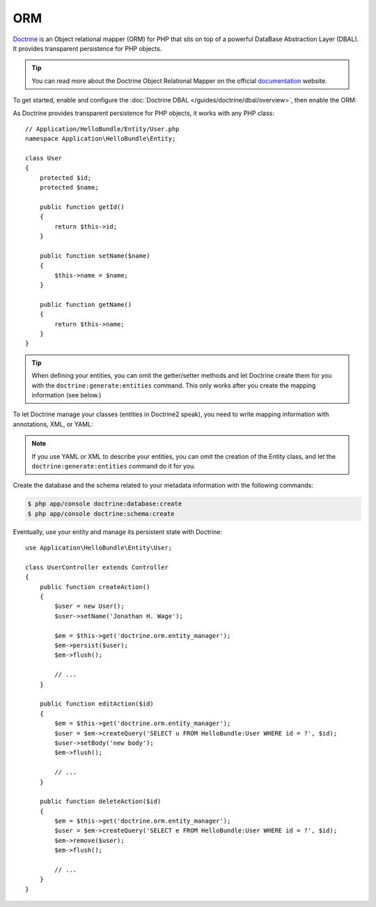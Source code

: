 .. index::
   pair: Doctrine; ORM

ORM
===

`Doctrine`_ is an Object relational mapper (ORM) for PHP that sits on top of a
powerful DataBase Abstraction Layer (DBAL). It provides transparent
persistence for PHP objects.

.. tip::
   You can read more about the Doctrine Object Relational Mapper on the
   official `documentation`_ website.

To get started, enable and configure the :doc:`Doctrine DBAL
</guides/doctrine/dbal/overview>`, then enable the ORM:

.. configuration-block::

    .. code-block:: yaml

        # app/config/config.yml
        doctrine.orm: ~

    .. code-block:: xml

        <!-- xmlns:doctrine="http://www.symfony-project.org/schema/dic/doctrine" -->
        <!-- xsi:schemaLocation="http://www.symfony-project.org/schema/dic/doctrine http://www.symfony-project.org/schema/dic/doctrine/doctrine-1.0.xsd"> -->

        <doctrine:orm />

    .. code-block:: php

        $container->loadFromExtension('doctrine', 'orm');

As Doctrine provides transparent persistence for PHP objects, it works with
any PHP class::

    // Application/HelloBundle/Entity/User.php
    namespace Application\HelloBundle\Entity;

    class User
    {
        protected $id;
        protected $name;

        public function getId()
        {
            return $this->id;
        }

        public function setName($name)
        {
            $this->name = $name;
        }

        public function getName()
        {
            return $this->name;
        }
    }

.. tip::
    When defining your entities, you can omit the getter/setter methods and
    let Doctrine create them for you with the ``doctrine:generate:entities``
    command. This only works after you create the mapping information (see
    below.)

To let Doctrine manage your classes (entities in Doctrine2 speak), you need to
write mapping information with annotations, XML, or YAML:

.. configuration-block::

    .. code-block:: php

        // Application/HelloBundle/Entity/User.php
        namespace Application\HelloBundle\Entity;

        /**
         * @orm:Entity
         */
        class User
        {
            /**
             * @orm:Id
             * @orm:Column(type="integer")
             * @orm:GeneratedValue(strategy="IDENTITY")
             */
            protected $id;

            /**
             * @orm:Column(type="string", length="255")
             */
            protected $name;
        }

    .. code-block:: yaml

        # Application/HelloBundle/Resources/config/doctrine/metadata/orm/Application.HelloBundle.Entity.User.dcm.yml
        Application\HelloBundle\Entity\User:
            type: entity
            table: user
            id:
                id:
                    type: integer
                    generator:
                        strategy: IDENTITY
            fields:
                name:
                    type: string
                    length: 50

    .. code-block:: xml

        <!-- Application/HelloBundle/Resources/config/doctrine/metadata/orm/Application.HelloBundle.Entity.User.dcm.xml -->
        <doctrine-mapping xmlns="http://doctrine-project.org/schemas/orm/doctrine-mapping"
              xmlns:xsi="http://www.w3.org/2001/XMLSchema-instance"
              xsi:schemaLocation="http://doctrine-project.org/schemas/orm/doctrine-mapping
                            http://doctrine-project.org/schemas/orm/doctrine-mapping.xsd">

            <entity name="Application\HelloBundle\Entity\User" table="user">
                <id name="id" type="integer" column="id">
                    <generator strategy="IDENTITY"/>
                </id>
                <field name="name" column="name" type="string" length="255" />
            </entity>

        </doctrine-mapping>

.. note::
   If you use YAML or XML to describe your entities, you can omit the creation
   of the Entity class, and let the ``doctrine:generate:entities`` command do
   it for you.

Create the database and the schema related to your metadata information with
the following commands:

.. code-block:: bash

    $ php app/console doctrine:database:create
    $ php app/console doctrine:schema:create

Eventually, use your entity and manage its persistent state with Doctrine::

    use Application\HelloBundle\Entity\User;

    class UserController extends Controller
    {
        public function createAction()
        {
            $user = new User();
            $user->setName('Jonathan H. Wage');

            $em = $this->get('doctrine.orm.entity_manager');
            $em->persist($user);
            $em->flush();

            // ...
        }

        public function editAction($id)
        {
            $em = $this->get('doctrine.orm.entity_manager');
            $user = $em->createQuery('SELECT u FROM HelloBundle:User WHERE id = ?', $id);
            $user->setBody('new body');
            $em->flush();

            // ...
        }

        public function deleteAction($id)
        {
            $em = $this->get('doctrine.orm.entity_manager');
            $user = $em->createQuery('SELECT e FROM HelloBundle:User WHERE id = ?', $id);
            $em->remove($user);
            $em->flush();

            // ...
        }
    }

.. _documentation: http://www.doctrine-project.org/projects/orm/2.0/docs/en
.. _Doctrine:      http://www.doctrine-project.org
